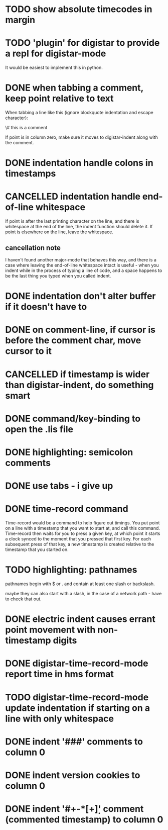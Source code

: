 
* TODO show absolute timecodes in margin
  :LOGBOOK:
  - State -> "TODO"  [2014-09-10 Wed]
  :END:
* TODO 'plugin' for digistar to provide a repl for digistar-mode
  :LOGBOOK:
  - State -> "TODO"  [2014-09-10 Wed]
  :END:

It would be easiest to implement this in python.

* DONE when tabbing a comment, keep point relative to text
  :LOGBOOK:
  - State -> "TODO"  [2014-09-14 Sun]
  - State -> "DONE"  [2014-09-14 Sun]
  :END:

When tabbing a line like this (ignore blockquote indentation and escape
character):

    \# this is a comment

If point is in column zero, make sure it moves to digistar-indent along
with the comment.

* DONE indentation handle colons in timestamps
  :LOGBOOK:
  - State -> "TODO"  [2014-09-14 Sun]
  - State -> "DONE"  [2014-09-14 Sun]
  :END:
* CANCELLED indentation handle end-of-line whitespace
  :LOGBOOK:
  - State -> "TODO"  [2014-09-14 Sun]
  - State -> "CANCELLED"  [2014-09-14 Sun] \\
    see [[cancellation note]]
  :END:

If point is after the last printing character on the line, and there is
whitespace at the end of the line, the indent function should delete it.
If point is elsewhere on the line, leave the whitespace.

** cancellation note

I haven't found another major-mode that behaves this way, and there is a
case where leaving the end-of-line whitespace intact is useful - when you
indent while in the process of typing a line of code, and a space happens
to be the last thing you typed when you called indent.

* DONE indentation don't alter buffer if it doesn't have to
  :LOGBOOK:
  - State -> "TODO"  [2014-09-14 Sun]
  - State -> "DONE"  [2015-04-01 Wed]
  :END:
* DONE on comment-line, if cursor is before the comment char, move cursor to it
  :LOGBOOK:
  - State -> "TODO"  [2014-09-14 Sun]
  - State -> "DONE"  [2014-09-14 Sun]
  :END:
* CANCELLED if timestamp is wider than digistar-indent, do something smart
  :LOGBOOK:
  - State -> "TODO"  [2014-09-14 Sun]
  - State -> "CANCELLED"  [2015-04-01 Wed]
  :END:
* DONE command/key-binding to open the .lis file
  :LOGBOOK:
  - State -> "TODO"  [2014-09-15 Mon]
  - State -> "DONE"  [2014-10-21 Tue]
  :END:
* DONE highlighting: semicolon comments
  :LOGBOOK:
  - State -> "TODO"  [2014-12-05 Fri]
  - State -> "DONE"  [2015-04-01 Wed]
  :END:
* DONE use tabs - i give up
  :LOGBOOK:
  - State -> "TODO"  [2015-03-30 Mon]
  - State -> "DONE"  [2015-04-01 Wed]
  :END:
* DONE time-record command
  :LOGBOOK:
  - State -> "TODO"  [2015-03-30 Mon]
  - State -> "DONE"  [2015-04-01 Wed]
  :END:

Time-record would be a command to help figure out timings.  You put point
on a line with a timestamp that you want to start at, and call this
command.  Time-record then waits for you to press a given key, at which
point it starts a clock synced to the moment that you pressed that first
key.  For each subsequent press of that key, a new timestamp is created
relative to the timestamp that you started on.

* TODO highlighting: pathnames
  :LOGBOOK:
  - State -> "TODO"  [2015-04-01 Wed]
  :END:

pathnames begin with $ or . and contain at least one slash or backslash.

maybe they can also start with a slash, in the case of a network path -
have to check that out.

* DONE electric indent causes errant point movement with non-timestamp digits
  :LOGBOOK:
  - State -> "TODO"  [2015-04-01 Wed]
  - State -> "DONE"  [2015-04-02 Thu]
  :END:
* DONE digistar-time-record-mode report time in hms format
  :LOGBOOK:
  - State -> "TODO"  [2015-04-01 Wed]
  - State -> "DONE"  [2015-04-01 Wed]
  :END:
* TODO digistar-time-record-mode update indentation if starting on a line with only whitespace
  :LOGBOOK:
  - State -> "TODO"  [2015-04-01 Wed]
  :END:
* DONE indent '###' comments to column 0
  :LOGBOOK:
  - State -> "TODO"  [2016-02-18 Thu]
  - State -> "DONE"  [2016-02-18 Thu]
  :END:
* DONE indent version cookies to column 0
  :LOGBOOK:
  - State -> "TODO"  [2016-02-18 Thu]
  - State -> "DONE"  [2016-02-18 Thu]
  :END:
* DONE indent '#+\s-*[+\d]' comment (commented timestamp) to column 0
  :LOGBOOK:
  - State -> "TODO"  [2016-02-18 Thu]
  - State -> "DONE"  [2016-02-18 Thu]
  :END:
